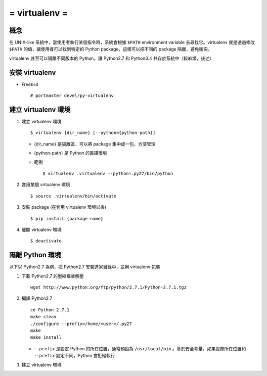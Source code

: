==============
= virtualenv =
==============

概念
----

在 UNIX-like 系統中，當使用者執行某個指令時，系統會根據 ``$PATH`` environment variable 去尋找它。virtualenv 就是透過修改 ``$PATH`` 的值，讓使用者可以找到特定的 Python package，這樣可以把不同的 package 隔離，避免衝突。

virtualenv 甚至可以隔離不同版本的 Python，讓 Python2.7 和 Python3.4 共存於系統中（較麻煩，後述）

安裝 virtualenv
---------------

- Freebsd ::

    # portmaster devel/py-virtualenv

建立 virtualenv 環境
--------------------

1.  建立 virtualenv 環境 ::

      $ virtualenv {dir_name} [--python={python-path}]

    - {dir_name} 是隔離區，可以將 package 集中成一包，方便管理

    - {python-path} 是 Python 的直譯環境

    - 範例 ::

        $ virtualenv .virtualenv --python=.py27/bin/python

2.  套用某個 virtualenv 環境 ::

      $ source .virtualenv/bin/activate

3.  安裝 package (在套用 virtualenv 環境以後) ::
      
      $ pip install {package-name}

4.  離開 virtualenv 環境 ::

      $ deactivate


隔離 Python 環境
----------------

以下以 Python2.7 為例，把 Python2.7 安裝進家目錄中，並用 virtualenv 包裝

1.  下載 Python2.7 的壓縮檔並解壓 ::

      wget http://www.python.org/ftp/python/2.7.1/Python-2.7.1.tgz

2.  編譯 Python2.7 ::

      cd Python-2.7.1
      make clean
      ./configure --prefix=/home/<user>/.py27
      make
      make install

    - ``--prefix`` 是設定 Python 的所在位置，通常預設為 ``/usr/local/bin`` 。基於安全考量，如果實際所在位置和 ``--prefix`` 設定不同，Python 會拒絕執行

3.  建立 virtualenv 環境
